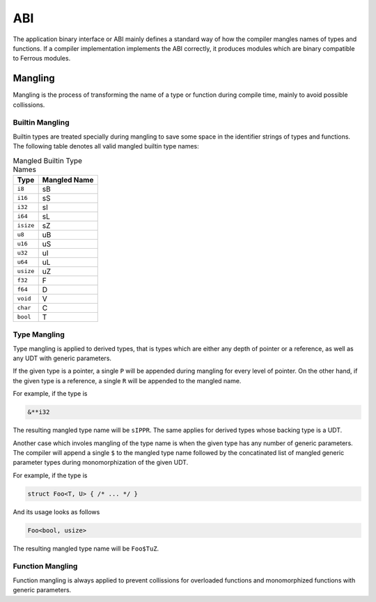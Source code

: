 ABI
===
The application binary interface or ABI mainly defines a standard
way of how the compiler mangles names of types and functions.
If a compiler implementation implements the ABI correctly, it produces
modules which are binary compatible to Ferrous modules.

Mangling
--------
Mangling is the process of transforming the name of a type or function
during compile time, mainly to avoid possible collissions.

Builtin Mangling
~~~~~~~~~~~~~~~~
Builtin types are treated specially during mangling to save some
space in the identifier strings of types and functions.
The following table denotes all valid mangled builtin type names:

.. list-table:: Mangled Builtin Type Names
	:header-rows: 1

	* - Type
	  - Mangled Name
	* - ``i8``
	  - sB
	* - ``i16``
	  - sS
	* - ``i32``
	  - sI
	* - ``i64``
	  - sL
	* - ``isize``
	  - sZ
	* - ``u8``
	  - uB
	* - ``u16``
	  - uS
	* - ``u32``
	  - uI
	* - ``u64``
	  - uL
	* - ``usize``
	  - uZ
	* - ``f32``
	  - F
	* - ``f64``
	  - D
	* - ``void``
	  - V
	* - ``char``
	  - C
	* - ``bool``
	  - T

Type Mangling
~~~~~~~~~~~~~
Type mangling is applied to derived types, that is types which are either
any depth of pointer or a reference, as well as any UDT with generic parameters.

If the given type is a pointer, a single ``P`` will be appended during
mangling for every level of pointer. On the other hand, if the given type 
is a reference, a single ``R`` will be appended to the mangled name.

For example, if the type is

.. code-block:: Ferrous

	&**i32

The resulting mangled type name will be ``sIPPR``.
The same applies for derived types whose backing type is a UDT.

Another case which involes mangling of the type name is when
the given type has any number of generic parameters.
The compiler will append a single ``$`` to the mangled type name
followed by the concatinated list of mangled generic parameter
types during monomorphization of the given UDT.

For example, if the type is

.. code-block:: Ferrous

	struct Foo<T, U> { /* ... */ }

And its usage looks as follows

.. code-block:: Ferrous

	Foo<bool, usize>

The resulting mangled type name will be ``Foo$TuZ``.

Function Mangling
~~~~~~~~~~~~~~~~~
Function mangling is always applied to prevent collissions for overloaded
functions and monomorphized functions with generic parameters.

